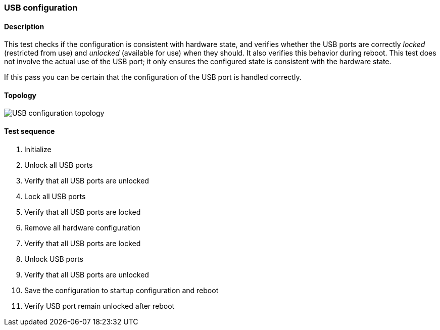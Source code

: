 === USB configuration
==== Description
This test checks if the configuration is consistent with hardware state,
and verifies whether the USB ports are correctly _locked_ (restricted from
use) and _unlocked_ (available for use) when they should. It also verifies
this behavior during reboot. This test does not involve the actual use of
the USB port; it only ensures the configured state is consistent with the
hardware state.

If this pass you can be certain that the configuration of the USB
port is handled correctly.

==== Topology
ifdef::topdoc[]
image::../../test/case/ietf_hardware/usb/topology.png[USB configuration topology]
endif::topdoc[]
ifndef::topdoc[]
ifdef::testgroup[]
image::usb/topology.png[USB configuration topology]
endif::testgroup[]
ifndef::testgroup[]
image::topology.png[USB configuration topology]
endif::testgroup[]
endif::topdoc[]
==== Test sequence
. Initialize
. Unlock all USB ports
. Verify that all USB ports are unlocked
. Lock all USB ports
. Verify that all USB ports are locked
. Remove all hardware configuration
. Verify that all USB ports are locked
. Unlock USB ports
. Verify that all USB ports are unlocked
. Save the configuration to startup configuration and reboot
. Verify USB port remain unlocked after reboot


<<<

